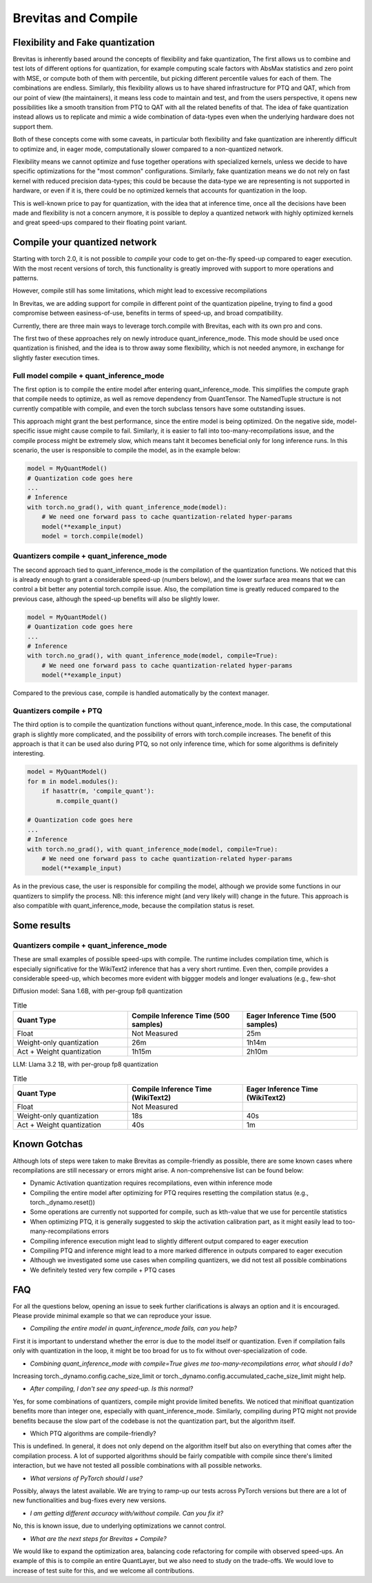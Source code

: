 ====================
Brevitas and Compile
====================


Flexibility and Fake quantization
=================================
Brevitas is inherently based around the concepts of flexibility and fake quantization,
The first allows us to combine and test lots of different options for quantization, for example computing
scale factors with AbsMax statistics and zero point with MSE, or compute both of them with percentile,
but picking different percentile values for each of them. The combinations are endless.
Similarly, this flexibility allows us to have shared infrastructure for PTQ and QAT, which from our point of view
(the maintainers), it means less code to maintain and test, and from the users perspective, it opens new
possibilities like a smooth transition from PTQ to QAT with all the related benefits of that.
The idea of fake quantization instead allows us to replicate and mimic a wide combination of data-types
even when the underlying hardware does not support them.

Both of these concepts come with some caveats, in particular both flexibility and fake quantization 
are inherently difficult to optimize and, in eager mode, computationally slower compared to a non-quantized network.

Flexibility means we cannot optimize and fuse together operations with specialized kernels, unless
we decide to have specific optimizations for the "most common" configurations.
Similarly, fake quantization means we do not rely on fast kernel with reduced precision data-types;
this could be because the data-type we are representing is not supported in hardware, or even if it is,
there could be no optimized kernels that accounts for quantization in the loop.

This is well-known price to pay for quantization, with the idea that at inference time, once all the decisions
have been made and flexibility is not a concern anymore, it is possible to deploy a quantized network with 
highly optimized kernels and great speed-ups compared to their floating point variant.



Compile your quantized network
==============================
Starting with torch 2.0, it is not possible to `compile` your code to get on-the-fly speed-up compared
to eager execution. With the most recent versions of torch, this functionality is greatly improved
with support to more operations and patterns.

However, compile still has some limitations, which might lead to excessive recompilations 

In Brevitas, we are adding support for compile in different point of the quantization pipeline,
trying to find a good compromise between easiness-of-use, benefits in terms of speed-up, and broad compatibility.

Currently, there are three main ways to leverage torch.compile with Brevitas, each with its own pro and cons.

The first two of these approaches rely on newly introduce quant_inference_mode.
This mode should be used once quantization is finished, and the idea is to throw away some flexibility, which is not
needed anymore, in exchange for slightly faster execution times.

Full model compile + quant_inference_mode
-----------------------------------------

The first option is to compile the entire model after entering quant_inference_mode.
This simplifies the compute graph that compile needs to optimize, as well as remove dependency from 
QuantTensor. The NamedTuple structure is not currently compatible with compile, and even the
torch subclass tensors have some outstanding issues.

This approach might grant the best performance, since the entire model is being optimized.
On the negative side, model-specific issue might cause compile to fail. Similarly, it is easier to
fall into too-many-recompilations issue, and the compile process might be extremely slow, which means 
taht it becomes beneficial only for long inference runs.
In this scenario, the user is responsible to compile the model, as in the example below:

.. code-block:: python
    
    model = MyQuantModel()
    # Quantization code goes here
    ...
    # Inference
    with torch.no_grad(), with quant_inference_mode(model):
        # We need one forward pass to cache quantization-related hyper-params
        model(**example_input)
        model = torch.compile(model)


Quantizers compile + quant_inference_mode
-----------------------------------------
The second approach tied to quant_inference_mode is the compilation of the quantization functions.
We noticed that this is already enough to grant a considerable speed-up (numbers below), and the
lower surface area means that we can control a bit better any potential torch.compile issue.
Also, the compilation time is greatly reduced compared to the previous case, although the speed-up
benefits will also be slightly lower.


.. code-block:: python

    model = MyQuantModel()
    # Quantization code goes here
    ...
    # Inference
    with torch.no_grad(), with quant_inference_mode(model, compile=True):
        # We need one forward pass to cache quantization-related hyper-params
        model(**example_input)

Compared to the previous case, compile is handled automatically by the context manager.

Quantizers compile + PTQ
------------------------

The third option is to compile the quantization functions without quant_inference_mode.
In this case, the computational graph is slightly more complicated, and the possibility of errors with
torch.compile increases. The benefit of this approach is that it can be used also during PTQ, so not only
inference time, which for some algorithms is definitely interesting.

.. code-block:: python

    model = MyQuantModel()
    for m in model.modules():
        if hasattr(m, 'compile_quant'):
            m.compile_quant()
    
    # Quantization code goes here
    ...
    # Inference
    with torch.no_grad(), with quant_inference_mode(model, compile=True):
        # We need one forward pass to cache quantization-related hyper-params
        model(**example_input)

As in the previous case, the user is responsible for compiling the model, although we provide some functions
in our quantizers to simplify the process. NB: this inference might (and very likely will) change in the future.
This approach is also compatible with quant_inference_mode, because the compilation status is reset.


Some results
============

Quantizers compile + quant_inference_mode
-----------------------------------------
These are small examples of possible speed-ups with compile.
The runtime includes compilation time, which is especially significative for the WikiText2 inference
that has a very short runtime.
Even then, compile provides a considerable speed-up, which becomes more evident with biggger models and
longer evaluations (e.g., few-shot 


Diffusion model: Sana 1.6B, with per-group fp8 quantization

.. list-table:: Title
   :widths: 25 25 25
   :header-rows: 1

   * - Quant Type
     - Compile Inference Time (500 samples)
     - Eager Inference Time (500 samples)
   * - Float
     - Not Measured
     - 25m
   * - Weight-only quantization
     - 26m
     - 1h14m
   * - Act + Weight quantization
     - 1h15m
     - 2h10m

LLM: Llama 3.2 1B, with per-group fp8 quantization

.. list-table:: Title
   :widths: 25 25 25
   :header-rows: 1

   * - Quant Type
     - Compile Inference Time (WikiText2)
     - Eager Inference Time (WikiText2)
   * - Float
     - Not Measured
     - 
   * - Weight-only quantization
     - 18s
     - 40s
   * - Act + Weight quantization
     - 40s
     - 1m

Known Gotchas
=============

Although lots of steps were taken to make Brevitas as compile-friendly as possible, there are some known
cases where recompilations are still necessary or errors might arise.
A non-comprehensive list can be found below:

* Dynamic Activation quantization requires recompilations, even within inference mode

* Compiling the entire model after optimizing for PTQ requires resetting the compilation status (e.g., torch._dynamo.reset())

* Some operations are currently not supported for compile, such as kth-value that we use for percentile statistics

* When optimizing PTQ, it is generally suggested to skip the activation calibration part, as it might easily lead to too-many-recompilations errors

* Compiling inference execution might lead to slightly different output compared to eager execution

* Compiling PTQ and inference might lead to a more marked difference in outputs compared to eager execution

* Although we investigated some use cases when compiling quantizers, we did not test all possible combinations

* We definitely tested very few compile + PTQ cases


FAQ
===

For all the questions below, opening an issue to seek further clarifications is always an option and it is encouraged.
Please provide minimal example so that we can reproduce your issue.


* *Compiling the entire model in quant_inference_mode fails, can you help?*

First it is important to understand whether the error is due to the model itself or quantization.
Even if compilation fails only with quantization in the loop, it might be too broad for us to fix without over-specialization of code.


* *Combining quant_inference_mode with compile=True gives me too-many-recompilations error, what should I do?*

Increasing torch._dynamo.config.cache_size_limit or torch._dynamo.config.accumulated_cache_size_limit
might help. 

* *After compiling, I don't see any speed-up. Is this normal?*

Yes, for some combinations of quantizers, compile might provide limited benefits. We noticed that minifloat
quantization benefits more than integer one, especially with quant_inference_mode.
Similarly, compiling during PTQ might not provide benefits because the slow part of the codebase is not the quantization part,
but the algorithm itself.

* Which PTQ algorithms are compile-friendly?

This is undefined. In general, it does not only depend on the algorithm itself but also on everything that comes after the compilation process.
A lot of supported algorithms should be fairly compatible with compile since there's limited interaction, but we have not tested all possible combinations with all possible networks.

* *What versions of PyTorch should I use?*

Possibly, always the latest available. We are trying to ramp-up our tests across PyTorch versions but there
are a lot of new functionalities and bug-fixes every new versions.

* *I am getting different accuracy with/without compile. Can you fix it?*

No, this is known issue, due to underlying optimizations we cannot control.

* *What are the next steps for Brevitas + Compile?*

We would like to expand the optimization area, balancing code refactoring for compile with observed speed-ups.
An example of this is to compile an entire QuantLayer, but we also need to study on the trade-offs.
We would love to increase of test suite for this, and we welcome all contributions.

